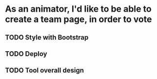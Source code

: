 * As an animator, I'd like to be able to create a team page, in order to vote
** TODO Style with Bootstrap
** TODO Deploy
** TODO Tool overall design
